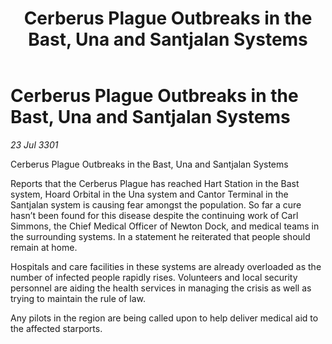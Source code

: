 :PROPERTIES:
:ID:       b589333e-9608-4b0e-bbfa-dd1da06698c2
:END:
#+title: Cerberus Plague Outbreaks in the Bast, Una and Santjalan Systems
#+filetags: :galnet:

* Cerberus Plague Outbreaks in the Bast, Una and Santjalan Systems

/23 Jul 3301/

Cerberus Plague Outbreaks in the Bast, Una and Santjalan Systems 
 
Reports that the Cerberus Plague has reached Hart Station in the Bast system, Hoard Orbital in the Una system and Cantor Terminal in the Santjalan system is causing fear amongst the population. So far a cure hasn’t been found for this disease despite the continuing work of Carl Simmons, the Chief Medical Officer of Newton Dock, and medical teams in the surrounding systems. In a statement he reiterated that people should remain at home. 

Hospitals and care facilities in these systems are already overloaded as the number of infected people rapidly rises. Volunteers and local security personnel are aiding the health services in managing the crisis as well as trying to maintain the rule of law. 

Any pilots in the region are being called upon to help deliver medical aid to the affected starports.
